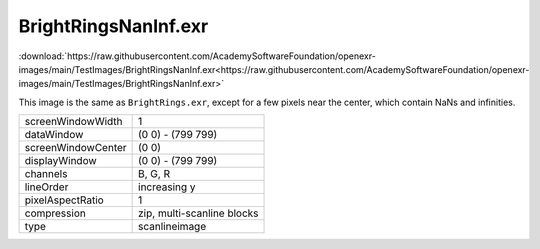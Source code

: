 ..
  SPDX-License-Identifier: BSD-3-Clause
  Copyright Contributors to the OpenEXR Project.

BrightRingsNanInf.exr
#####################

:download:`https://raw.githubusercontent.com/AcademySoftwareFoundation/openexr-images/main/TestImages/BrightRingsNanInf.exr<https://raw.githubusercontent.com/AcademySoftwareFoundation/openexr-images/main/TestImages/BrightRingsNanInf.exr>`

.. image:: https://raw.githubusercontent.com/AcademySoftwareFoundation/openexr-images/main/TestImages/BrightRingsNanInf.jpg
   :target: https://raw.githubusercontent.com/AcademySoftwareFoundation/openexr-images/main/TestImages/BrightRingsNanInf.exr


This image is the same as ``BrightRings.exr``, except for a few
pixels near the center, which contain NaNs and infinities.

.. list-table::
   :align: left

   * - screenWindowWidth
     - 1
   * - dataWindow
     - (0 0) - (799 799)
   * - screenWindowCenter
     - (0 0)
   * - displayWindow
     - (0 0) - (799 799)
   * - channels
     - B, G, R
   * - lineOrder
     - increasing y
   * - pixelAspectRatio
     - 1
   * - compression
     - zip, multi-scanline blocks
   * - type
     - scanlineimage
